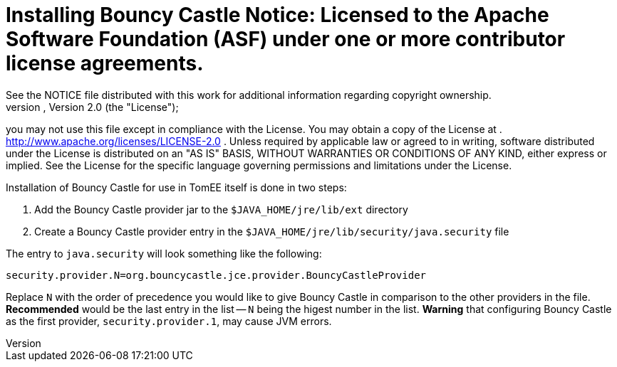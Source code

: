 = Installing Bouncy Castle Notice:    Licensed to the Apache Software Foundation (ASF) under one            or more contributor license agreements.
See the NOTICE file            distributed with this work for additional information            regarding copyright ownership.
The ASF licenses this file            to you under the Apache License, Version 2.0 (the            "License");
you may not use this file except in compliance            with the License.
You may obtain a copy of the License at            .              http://www.apache.org/licenses/LICENSE-2.0            .            Unless required by applicable law or agreed to in writing,            software distributed under the License is distributed on an            "AS IS" BASIS, WITHOUT WARRANTIES OR CONDITIONS OF ANY            KIND, either express or implied.
See the License for the            specific language governing permissions and limitations            under the License.

Installation of Bouncy Castle for use in TomEE itself is done in two steps:

. Add the Bouncy Castle provider jar to the `$JAVA_HOME/jre/lib/ext` directory
. Create a Bouncy Castle provider entry in the  `$JAVA_HOME/jre/lib/security/java.security` file

The entry to `java.security` will look something like the following:

 security.provider.N=org.bouncycastle.jce.provider.BouncyCastleProvider

Replace `N` with the order of precedence you would like to give Bouncy Castle in comparison to the other providers in the file.
*Recommended* would be the last entry in the list -- `N` being the higest number in the list.
*Warning* that configuring Bouncy Castle as the first provider, `security.provider.1`, may cause JVM errors.
